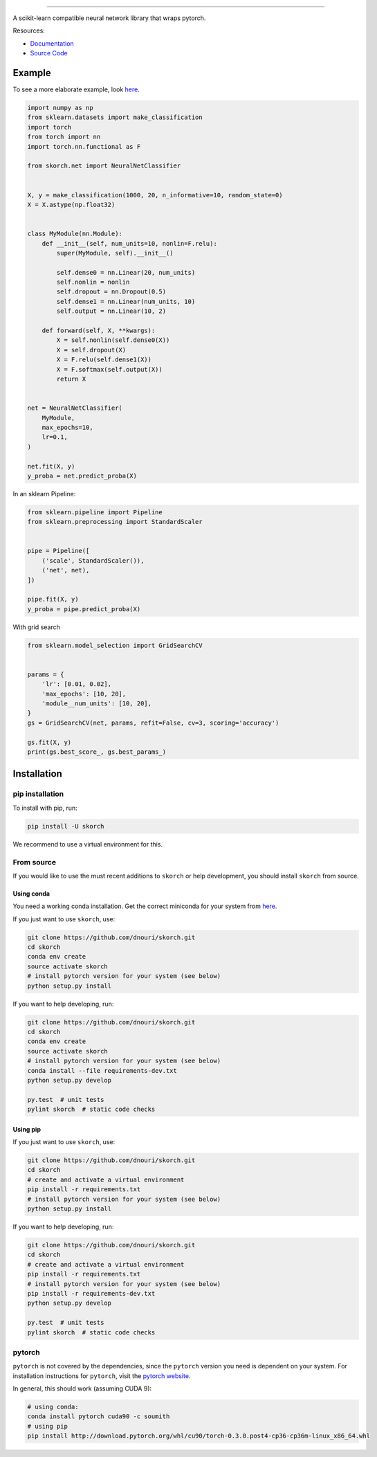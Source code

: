 .. image:: ./assets/skorch.svg
   :width: 30%
======

|build| |coverage| |docs|

A scikit-learn compatible neural network library that wraps pytorch.

.. |build| image:: https://travis-ci.org/dnouri/skorch.svg?branch=master
    :alt: Build Status
    :scale: 100%
    :target: https://travis-ci.org/dnouri/skorch?branch=master

.. |coverage| image:: ./assets/coverage.svg
    :alt: Test Coverage
    :scale: 100%

.. |docs| image:: https://readthedocs.org/projects/skorch/badge/?version=latest
    :alt: Documentation Status
    :scale: 100%
    :target: https://skorch.readthedocs.io/en/latest/?badge=latest

Resources:

- `Documentation <https://skorch.readthedocs.io/en/latest/?badge=latest>`_
- `Source Code <https://github.com/dnouri/skorch/>`_

Example
-------

To see a more elaborate example, look `here
<https://github.com/dnouri/skorch/tree/master/notebooks/README.md>`__.

.. code:: python

    import numpy as np
    from sklearn.datasets import make_classification
    import torch
    from torch import nn
    import torch.nn.functional as F

    from skorch.net import NeuralNetClassifier


    X, y = make_classification(1000, 20, n_informative=10, random_state=0)
    X = X.astype(np.float32)


    class MyModule(nn.Module):
        def __init__(self, num_units=10, nonlin=F.relu):
            super(MyModule, self).__init__()

            self.dense0 = nn.Linear(20, num_units)
            self.nonlin = nonlin
            self.dropout = nn.Dropout(0.5)
            self.dense1 = nn.Linear(num_units, 10)
            self.output = nn.Linear(10, 2)

        def forward(self, X, **kwargs):
            X = self.nonlin(self.dense0(X))
            X = self.dropout(X)
            X = F.relu(self.dense1(X))
            X = F.softmax(self.output(X))
            return X


    net = NeuralNetClassifier(
        MyModule,
        max_epochs=10,
        lr=0.1,
    )

    net.fit(X, y)
    y_proba = net.predict_proba(X)

In an sklearn Pipeline:

.. code:: python

    from sklearn.pipeline import Pipeline
    from sklearn.preprocessing import StandardScaler


    pipe = Pipeline([
        ('scale', StandardScaler()),
        ('net', net),
    ])

    pipe.fit(X, y)
    y_proba = pipe.predict_proba(X)

With grid search

.. code:: python

    from sklearn.model_selection import GridSearchCV


    params = {
        'lr': [0.01, 0.02],
        'max_epochs': [10, 20],
        'module__num_units': [10, 20],
    }
    gs = GridSearchCV(net, params, refit=False, cv=3, scoring='accuracy')

    gs.fit(X, y)
    print(gs.best_score_, gs.best_params_)

Installation
------------

pip installation
~~~~~~~~~~~~~~~~

To install with pip, run:

.. code:: bash

    pip install -U skorch

We recommend to use a virtual environment for this.

From source
~~~~~~~~~~~

If you would like to use the must recent additions to ``skorch`` or
help development, you should install ``skorch`` from source.

Using conda
^^^^^^^^^^^

You need a working conda installation. Get the correct miniconda for
your system from `here <https://conda.io/miniconda.html>`__.

If you just want to use ``skorch``, use:

.. code:: bash

    git clone https://github.com/dnouri/skorch.git
    cd skorch
    conda env create
    source activate skorch
    # install pytorch version for your system (see below)
    python setup.py install

If you want to help developing, run:

.. code:: bash

    git clone https://github.com/dnouri/skorch.git
    cd skorch
    conda env create
    source activate skorch
    # install pytorch version for your system (see below)
    conda install --file requirements-dev.txt
    python setup.py develop

    py.test  # unit tests
    pylint skorch  # static code checks

Using pip
^^^^^^^^^

If you just want to use ``skorch``, use:

.. code:: bash

    git clone https://github.com/dnouri/skorch.git
    cd skorch
    # create and activate a virtual environment
    pip install -r requirements.txt
    # install pytorch version for your system (see below)
    python setup.py install

If you want to help developing, run:

.. code:: bash

    git clone https://github.com/dnouri/skorch.git
    cd skorch
    # create and activate a virtual environment
    pip install -r requirements.txt
    # install pytorch version for your system (see below)
    pip install -r requirements-dev.txt
    python setup.py develop

    py.test  # unit tests
    pylint skorch  # static code checks

pytorch
~~~~~~~

``pytorch`` is not covered by the dependencies, since the ``pytorch``
version you need is dependent on your system. For installation
instructions for ``pytorch``, visit the `pytorch website
<http://pytorch.org/>`__.

In general, this should work (assuming CUDA 9):

.. code:: bash

    # using conda:
    conda install pytorch cuda90 -c soumith
    # using pip
    pip install http://download.pytorch.org/whl/cu90/torch-0.3.0.post4-cp36-cp36m-linux_x86_64.whl
